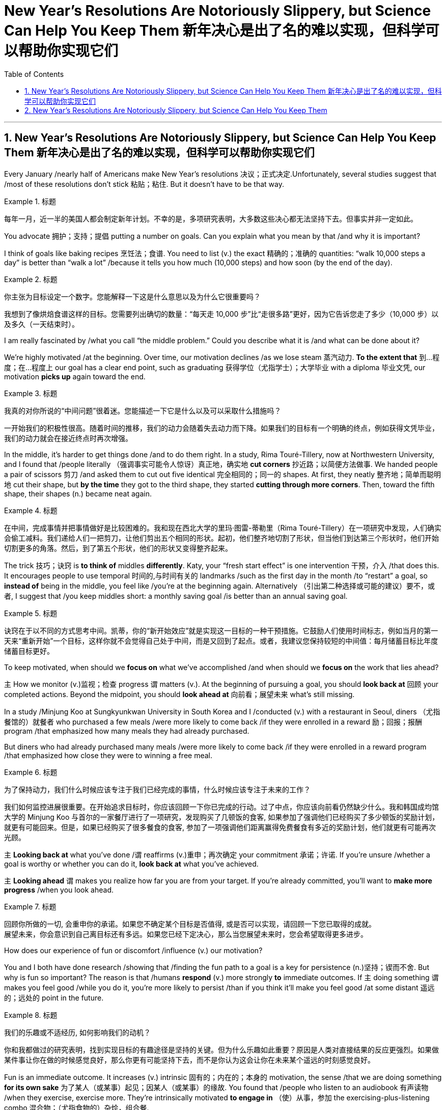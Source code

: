 
= New Year’s Resolutions Are Notoriously Slippery, but Science Can Help You Keep Them 新年决心是出了名的难以实现，但科学可以帮助你实现它们
:toc: left
:toclevels: 3
:sectnums:

'''


== New Year’s Resolutions Are Notoriously Slippery, but Science Can Help You Keep Them 新年决心是出了名的难以实现，但科学可以帮助你实现它们

Every January /nearly half of Americans make New Year’s resolutions 决议；正式决定.Unfortunately, several studies suggest that /most of these resolutions don’t stick 粘贴；粘住. But it doesn’t have to be that way.

.标题
====

每年一月，近一半的美国人都会制定新年计划。不幸的是，多项研究表明，大多数这些决心都无法坚持下去。但事实并非一定如此。
====


You advocate 拥护；支持；提倡 putting a number on goals. Can you explain what you mean by that /and why it is important?

I think of goals like baking recipes 烹饪法；食谱. You need to list (v.) the exact 精确的；准确的 quantities: “walk 10,000 steps a day” is better than “walk a lot” /because it tells you how much (10,000 steps) and how soon (by the end of the day).


.标题
====

你主张为目标设定一个数字。您能解释一下这是什么意思以及为什么它很重要吗？

我想到了像烘焙食谱这样的目标。您需要列出确切的数量：“每天走 10,000 步”比“走很多路”更好，因为它告诉您走了多少（10,000 步）以及多久（一天结束时）。
====



I am really fascinated by /what you call “the middle problem.” Could you describe what it is /and what can be done about it?

We’re highly motivated /at the beginning. Over time, our motivation declines /as we lose steam 蒸汽动力. *To the extent that*  到…程度；在…程度上 our goal has a clear end point, such as graduating 获得学位（尤指学士）；大学毕业 with a diploma 毕业文凭, our motivation *picks up* again toward the end.


.标题
====

我真的对你所说的“中间问题”很着迷。您能描述一下它是什么以及可以采取什么措施吗？

一开始我们的积极性很高。随着时间的推移，我们的动力会随着失去动力而下降。如果我们的目标有一个明确的终点，例如获得文凭毕业，我们的动力就会在接近终点时再次增强。


====


In the middle, it’s harder to get things done /and to do them right. In a study, Rima Touré-Tillery, now at Northwestern University, and I found that /people literally  （强调事实可能令人惊讶）真正地，确实地 *cut corners* 抄近路；以简便方法做事. We handed people a pair of scissors 剪刀 /and asked them to cut out five identical 完全相同的；同一的 shapes. At first, they neatly 整齐地；简单而聪明地 cut their shape, but *by the time* they got to the third shape, they started *cutting through more corners*. Then, toward the fifth shape, their shapes (n.) became neat again.

.标题
====

在中间，完成事情并把事情做好是比较困难的。我和现在西北大学的里玛·图雷-蒂勒里（Rima Touré-Tillery）在一项研究中发现，人们确实会偷工减料。我们递给人们一把剪刀，让他们剪出五个相同的形状。起初，他们整齐地切割了形状，但当他们到达第三个形状时，他们开始切割更多的角落。然后，到了第五个形状，他们的形状又变得整齐起来。
====

The trick 技巧；诀窍 is *to think of* middles *differently*. Katy, your “fresh start effect” is one intervention 干预，介入 /that does this. It encourages people to use temporal 时间的,与时间有关的 landmarks /such as the first day in the month /to “restart” a goal, so *instead of* being in the middle, you feel like /you’re at the beginning again. Alternatively （引出第二种选择或可能的建议）要不，或者, I suggest that /you keep middles short: a monthly saving goal /is better than an annual saving goal.

.标题
====

诀窍在于以不同的方式思考中间。凯蒂，你的“新开始效应”就是实现这一目标的一种干预措施。它鼓励人们使用时间标志，例如当月的第一天来“重新开始”一个目标，这样你就不会觉得自己处于中间，而是又回到了起点。或者，我建议您保持较短的中间值：每月储蓄目标比年度储蓄目标更好。
====


To keep motivated, when should we *focus on* what we’ve accomplished /and when should we *focus on* the work that lies ahead?

`主` How we monitor (v.)监视；检查 progress `谓` matters (v.). At the beginning of pursuing a goal, you should *look back at* 回顾 your completed actions. Beyond the midpoint, you should *look ahead at* 向前看；展望未来 what’s still missing.

In a study /Minjung Koo at Sungkyunkwan University in South Korea and I /conducted (v.) with a restaurant in Seoul, diners （尤指餐馆的）就餐者 who purchased a few meals /were more likely to come back /if they were enrolled in a reward 励；回报；报酬 program /that emphasized how many meals they had already purchased.

But diners who had already purchased many meals /were more likely to come back /if they were enrolled in a reward program /that emphasized how close they were to winning a free meal.

.标题
====
为了保持动力，我们什么时候应该专注于我们已经完成的事情，什么时候应该专注于未来的工作？

我们如何监控进展很重要。在开始追求目标时，你应该回顾一下你已完成的行动。过了中点，你应该向前看仍然缺少什么。我和韩国成均馆大学的 Minjung Koo 与首尔的一家餐厅进行了一项研究，发现购买了几顿饭的食客, 如果参加了强调他们已经购买了多少顿饭的奖励计划，就更有可能回来。但是，如果已经购买了很多餐食的食客, 参加了一项强调他们距离赢得免费餐食有多近的奖励计划，他们就更有可能再次光顾。
====




`主` *Looking back at* what you’ve done /`谓` reaffirms (v.)重申；再次确定 your commitment 承诺；许诺. If you’re unsure /whether a goal is worthy or whether you can do it, *look back at* what you’ve achieved.

`主` *Looking ahead* `谓` makes you realize how far you are from your target. If you’re already committed, you’ll want to *make more progress* /when you look ahead.

.标题
====

回顾你所做的一切, 会重申你的承诺。如果您不确定某个目标是否值得, 或是否可以实现，请回顾一下您已取得的成就。 +
展望未来，你会意识到自己离目标还有多远。如果您已经下定决心，那么当您展望未来时，您会希望取得更多进步。
====


How does our experience of fun or discomfort /influence (v.) our motivation?


You and I both have done research /showing that /finding the fun path to a goal is a key for persistence (n.)坚持；锲而不舍. But why is fun so important? The reason is that /humans *respond* (v.) more strongly *to* immediate outcomes. If `主` doing something `谓` makes you feel good /while you do it, you’re more likely to persist /than if you think it’ll make you feel good /at some distant 遥远的；远处的 point in the future.

.标题
====

我们的乐趣或不适经历, 如何影响我们的动机？

你和我都做过的研究表明，找到实现目标的有趣途径是坚持的关键。但为什么乐趣如此重要？原因是人类对直接结果的反应更强烈。如果做某件事让你在做的时候感觉良好，那么你更有可能坚持下去，而不是你认为这会让你在未来某个遥远的时刻感觉良好。

====

Fun is an immediate outcome. It increases (v.) intrinsic 固有的；内在的；本身的 motivation, the sense /that we are doing something *for its own sake* 为了某人（或某事）起见；因某人（或某事）的缘故. You found that /people who listen to an audiobook 有声读物 /when they exercise, exercise more. They’re intrinsically motivated *to engage in* （使）从事，参加 the exercising-plus-listening combo 混合物；（尤指食物的）杂烩，组合餐.

.标题
====

乐趣是立竿见影的结果。它增加了内在动机，即我们为了事情本身而做某事的感觉。您发现，锻炼时听有声读物的人锻炼得更多。他们本质上有动力参与锻炼加聆听的组合。
====

We also *respond to* the feeling /that we’re learning. In a very recent paper /that is currently in press at Psychological Science, my colleagues and I found that /even slight discomfort —*to the extent that* it’s immediate  立即的；立刻的 —can increase motivation /if it’s appraised  （对某人的工作）作出评价 in a certain way. When students in improvisation 即兴创作；即席演奏 classes /*sought* (v.) discomfort *as* a sign /that they were growing their abilities, they were more *engaged in* the learning process. We all like immediate  立即的；立刻的 results.

.标题
====

我们也会对我们"正在学习的感觉"做出反应。在《心理科学》杂志最近发表的一篇论文中，我和我的同事发现，即使是轻微的不适（只要是立即发生的），如果以某种方式进行评估，也可以增加动力。当即兴创作班的学生"将不适视为他们能力不断提高的标志"时，他们会更加积极地参与学习过程。我们都喜欢立竿见影的结果。(小确步)
====


A common mistake is /*to envision* (v.)展望；想象 your future self *as* more goal-oriented and less fun-seeking /than your present 现存的；当前的 self. When you think you won’t care about fun, you choose the wrong job, workout 锻炼 or healthy meal 一餐所吃的食物.
.标题
====

一个常见的错误是, 想象未来的自己比现在的自己更有目标、更少追求乐趣。当你认为自己不关心乐趣时，你就选择了错误的工作、锻炼或健康饮食。
====



You *devote* 把…用于,献身；致力；专心 a whole section of your book *to* social support. `主` What kind of social support do you think `系`  is most important to achieving a goal, and how can people *go about* 着手处理，进行 finding it?

.标题
====

您在书中用了整整一部分来讨论社会支持。您认为哪种社会支持对于实现目标最重要？人们如何才能找到它？
====

When I watched the Olympic Games last summer, it didn’t inspire 激励；鼓舞 me to exercise. But when my spouse 配偶 expects (v.)等待；期待；盼望 me to join him in our basement /for our morning workout 锻炼, it motivates me to get out of bed /and into my yoga pants. The best social support /comes from someone who wants you to succeed.

.标题
====

去年夏天我看奥运会时，并没有激励我去锻炼。但是，当我的配偶希望我和他一起去地下室进行早晨锻炼时，我就会起床穿上瑜伽裤。最好的社会支持来自希望你成功的人。
====

If readers could remember just one thing /from all the research you cover in Get It Done, what would you want it to be /and why?

.标题
====

如果读者能够从您在“完成它”中涵盖的所有研究中只记住一件事，您希望它是什么以及为什么？
====

You influence yourself /by changing your circumstances /and how you think of them. Often, framing (v.)框架;（以某种方式）表达 the same situation in a different way /can *provide* a substantial 大而坚固的；结实的；牢固的 boost *to* your motivation.

.标题
====

你通过改变你的环境和你对它们的看法, 来影响自己。通常，以不同的方式描述相同的情况, 可以极大地提高你的动力。
====


'''


== New Year’s Resolutions Are Notoriously Slippery, but Science Can Help You Keep Them



Every January nearly half of Americans make New Year’s resolutions.Unfortunately, several studies suggest that most of these resolutions don’t stick. But it doesn’t have to be that way.

You advocate putting a number on goals. Can you explain what you mean by that and why it is important?

I think of goals like baking recipes. You need to list the exact quantities: “walk 10,000 steps a day” is better than “walk a lot” because it tells you how much (10,000 steps) and how soon (by the end of the day).


I am really fascinated by what you call “the middle problem.” Could you describe what it is and what can be done about it?

We’re highly motivated at the beginning. Over time, our motivation declines as we lose steam. To the extent that our goal has a clear end point, such as graduating with a diploma, our motivation picks up again toward the end.

In the middle, it’s harder to get things done and to do them right. In a study, Rima Touré-Tillery, now at Northwestern University, and I found that people literally cut corners. We handed people a pair of scissors and asked them to cut out five identical shapes. At first, they neatly cut their shape, but by the time they got to the third shape, they started cutting through more corners. Then, toward the fifth shape, their shapes became neat again.

The trick is to think of middles differently. Katy, your “fresh start effect” is one intervention that does this. It encourages people to use temporal landmarks such as the first day in the month to “restart” a goal, so instead of being in the middle, you feel like you’re at the beginning again. Alternatively, I suggest that you keep middles short: a monthly saving goal is better than an annual saving goal.



To keep motivated, when should we focus on what we’ve accomplished and when should we focus on the work that lies ahead?

How we monitor progress matters. At the beginning of pursuing a goal, you should look back at your completed actions. Beyond the midpoint, you should look ahead at what’s still missing. In a study Minjung Koo at Sungkyunkwan University in South Korea and I conducted with a restaurant in Seoul, diners who purchased a few meals were more likely to come back if they were enrolled in a reward program that emphasized how many meals they had already purchased. But diners who had already purchased many meals were more likely to come back if they were enrolled in a reward program that emphasized how close they were to winning a free meal.

Looking back at what you’ve done reaffirms your commitment. If you’re unsure whether a goal is worthy or whether you can do it, look back at what you’ve achieved. Looking ahead makes you realize how far you are from your target. If you’re already committed, you’ll want to make more progress when you look ahead.


How does our experience of fun or discomfort influence our motivation?


You and I both have done research showing that finding the fun path to a goal is a key for persistence. But why is fun so important? The reason is that humans respond more strongly to immediate outcomes. If doing something makes you feel good while you do it, you’re more likely to persist than if you think it’ll make you feel good at some distant point in the future.


Fun is an immediate outcome. It increases intrinsic motivation, the sense that we are doing something for its own sake. You found that people who listen to an audiobook when they exercise, exercise more. They’re intrinsically motivated to engage in the exercising-plus-listening combo.


We also respond to the feeling that we’re learning. In a very recent paper that is currently in press at Psychological Science, my colleagues and I found that even slight discomfort—to the extent that it’s immediate—can increase motivation if it’s appraised in a certain way. When students in improvisation classes sought discomfort as a sign that they were growing their abilities, they were more engaged in the learning process. We all like immediate results.


A common mistake is to envision your future self as more goal-oriented and less fun-seeking than your present self. When you think you won’t care about fun, you choose the wrong job, workout or healthy meal.


You devote a whole section of your book to social support. What kind of social support do you think is most important to achieving a goal, and how can people go about finding it?


When I watched the Olympic Games last summer, it didn’t inspire me to exercise. But when my spouse expects me to join him in our basement for our morning workout, it motivates me to get out of bed and into my yoga pants. The best social support comes from someone who wants you to succeed.


If readers could remember just one thing from all the research you cover in Get It Done, what would you want it to be and why?


You influence yourself by changing your circumstances and how you think of them. Often, framing the same situation in a different way can provide a substantial boost to your motivation.
